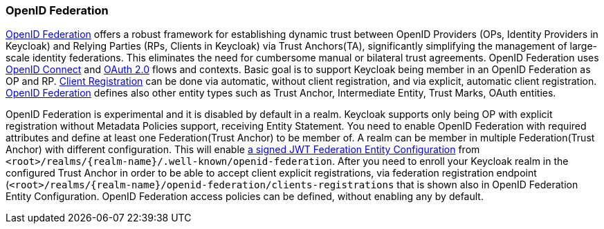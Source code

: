 [id="openid-federation_{context}"]

=== OpenID Federation
[role="_abstract"]
link:https://openid.net/specs/openid-federation-1_0.html[OpenID Federation] offers a robust framework for establishing dynamic trust between OpenID Providers (OPs, Identity Providers in Keycloak) and Relying Parties (RPs, Clients in Keycloak) via Trust Anchors(TA), significantly simplifying the management of large-scale identity federations.
This eliminates the need for cumbersome manual or bilateral trust agreements.
OpenID Federation uses link:https://openid.net/developers/how-connect-works[OpenID Connect] and link:https://datatracker.ietf.org/doc/html/rfc6749[OAuth 2.0] flows and contexts.
Basic goal is to support Keycloak being member in an OpenID Federation as OP and RP.
link:https://openid.net/specs/openid-federation-1_0.html#name-openid-connect-client-regis[Client Registration] can be done via automatic, without client registration, and via explicit, automatic client registration.
https://openid.net/specs/openid-federation-1_0.html[OpenID Federation] defines also other entity types such as Trust Anchor, Intermediate Entity, Trust Marks, OAuth entities.


OpenID Federation is experimental and it is disabled by default in a realm.
Keycloak supports only being OP with explicit registration without Metadata Policies support, receiving Entity Statement.
You need to enable OpenID Federation with required attributes and define at least one Federation(Trust Anchor) to be member of.
A realm can be member in multiple Federation(Trust Anchor) with different configuration.
This will enable link:https://openid.net/specs/openid-federation-1_0.html[a signed JWT Federation Entity Configuration] from `<root>/realms/{realm-name}/.well-known/openid-federation`.
After you need to enroll your Keycloak realm in the configured Trust Anchor in order to be able to accept client explicit registrations, via federation registration endpoint (`<root>/realms/{realm-name}/openid-federation/clients-registrations` that is shown also in OpenID Federation Entity Configuration.
OpenID Federation access policies can be defined, without enabling any by default.
